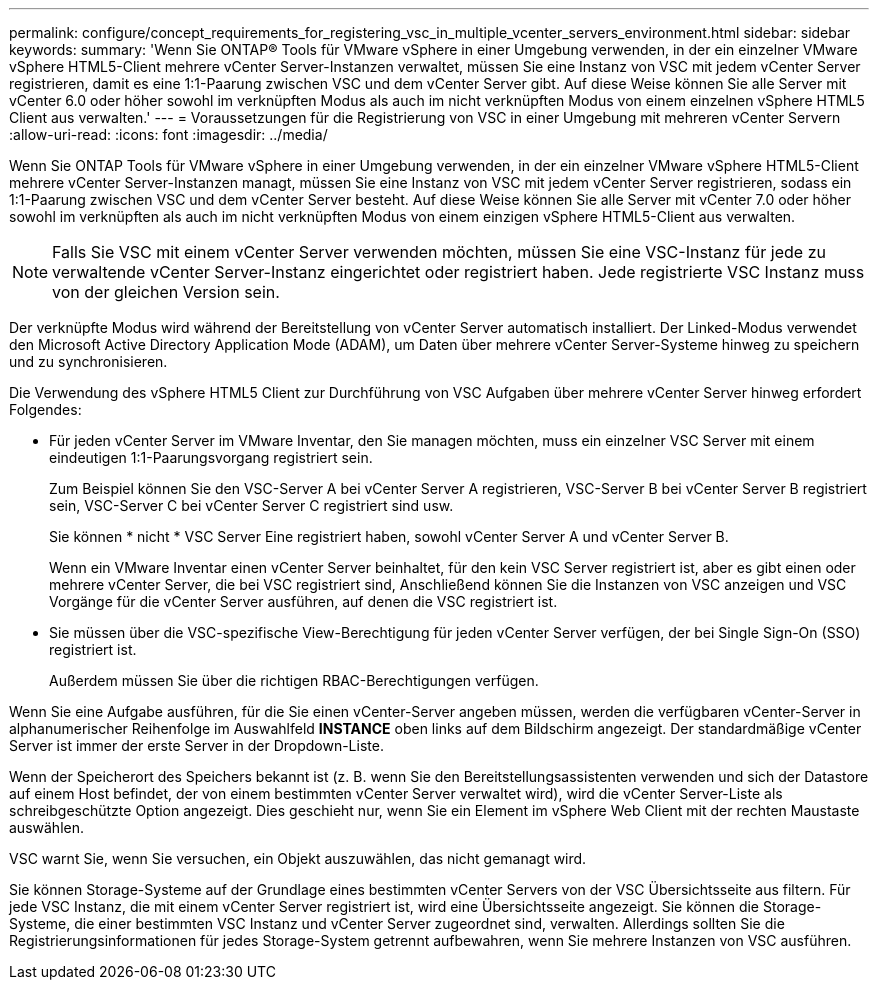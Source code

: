 ---
permalink: configure/concept_requirements_for_registering_vsc_in_multiple_vcenter_servers_environment.html 
sidebar: sidebar 
keywords:  
summary: 'Wenn Sie ONTAP® Tools für VMware vSphere in einer Umgebung verwenden, in der ein einzelner VMware vSphere HTML5-Client mehrere vCenter Server-Instanzen verwaltet, müssen Sie eine Instanz von VSC mit jedem vCenter Server registrieren, damit es eine 1:1-Paarung zwischen VSC und dem vCenter Server gibt. Auf diese Weise können Sie alle Server mit vCenter 6.0 oder höher sowohl im verknüpften Modus als auch im nicht verknüpften Modus von einem einzelnen vSphere HTML5 Client aus verwalten.' 
---
= Voraussetzungen für die Registrierung von VSC in einer Umgebung mit mehreren vCenter Servern
:allow-uri-read: 
:icons: font
:imagesdir: ../media/


[role="lead"]
Wenn Sie ONTAP Tools für VMware vSphere in einer Umgebung verwenden, in der ein einzelner VMware vSphere HTML5-Client mehrere vCenter Server-Instanzen managt, müssen Sie eine Instanz von VSC mit jedem vCenter Server registrieren, sodass ein 1:1-Paarung zwischen VSC und dem vCenter Server besteht. Auf diese Weise können Sie alle Server mit vCenter 7.0 oder höher sowohl im verknüpften als auch im nicht verknüpften Modus von einem einzigen vSphere HTML5-Client aus verwalten.


NOTE: Falls Sie VSC mit einem vCenter Server verwenden möchten, müssen Sie eine VSC-Instanz für jede zu verwaltende vCenter Server-Instanz eingerichtet oder registriert haben. Jede registrierte VSC Instanz muss von der gleichen Version sein.

Der verknüpfte Modus wird während der Bereitstellung von vCenter Server automatisch installiert. Der Linked-Modus verwendet den Microsoft Active Directory Application Mode (ADAM), um Daten über mehrere vCenter Server-Systeme hinweg zu speichern und zu synchronisieren.

Die Verwendung des vSphere HTML5 Client zur Durchführung von VSC Aufgaben über mehrere vCenter Server hinweg erfordert Folgendes:

* Für jeden vCenter Server im VMware Inventar, den Sie managen möchten, muss ein einzelner VSC Server mit einem eindeutigen 1:1-Paarungsvorgang registriert sein.
+
Zum Beispiel können Sie den VSC-Server A bei vCenter Server A registrieren, VSC-Server B bei vCenter Server B registriert sein, VSC-Server C bei vCenter Server C registriert sind usw.

+
Sie können * nicht * VSC Server Eine registriert haben, sowohl vCenter Server A und vCenter Server B.

+
Wenn ein VMware Inventar einen vCenter Server beinhaltet, für den kein VSC Server registriert ist, aber es gibt einen oder mehrere vCenter Server, die bei VSC registriert sind, Anschließend können Sie die Instanzen von VSC anzeigen und VSC Vorgänge für die vCenter Server ausführen, auf denen die VSC registriert ist.

* Sie müssen über die VSC-spezifische View-Berechtigung für jeden vCenter Server verfügen, der bei Single Sign-On (SSO) registriert ist.
+
Außerdem müssen Sie über die richtigen RBAC-Berechtigungen verfügen.



Wenn Sie eine Aufgabe ausführen, für die Sie einen vCenter-Server angeben müssen, werden die verfügbaren vCenter-Server in alphanumerischer Reihenfolge im Auswahlfeld *INSTANCE* oben links auf dem Bildschirm angezeigt. Der standardmäßige vCenter Server ist immer der erste Server in der Dropdown-Liste.

Wenn der Speicherort des Speichers bekannt ist (z. B. wenn Sie den Bereitstellungsassistenten verwenden und sich der Datastore auf einem Host befindet, der von einem bestimmten vCenter Server verwaltet wird), wird die vCenter Server-Liste als schreibgeschützte Option angezeigt. Dies geschieht nur, wenn Sie ein Element im vSphere Web Client mit der rechten Maustaste auswählen.

VSC warnt Sie, wenn Sie versuchen, ein Objekt auszuwählen, das nicht gemanagt wird.

Sie können Storage-Systeme auf der Grundlage eines bestimmten vCenter Servers von der VSC Übersichtsseite aus filtern. Für jede VSC Instanz, die mit einem vCenter Server registriert ist, wird eine Übersichtsseite angezeigt. Sie können die Storage-Systeme, die einer bestimmten VSC Instanz und vCenter Server zugeordnet sind, verwalten. Allerdings sollten Sie die Registrierungsinformationen für jedes Storage-System getrennt aufbewahren, wenn Sie mehrere Instanzen von VSC ausführen.

